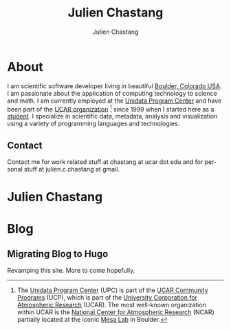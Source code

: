 #+TITLE: Julien Chastang
#+AUTHOR: Julien Chastang
#+EMAIL: chastang@ucar.edu
#+LANGUAGE: en
#+CREATOR: Emacs 26.1 (Org mode 9.1.6)
#+STARTUP: content

#+HUGO_BASE_DIR: .
#+HUGO_SECTION: post

* About
:PROPERTIES:
:EXPORT_HUGO_SECTION: /
:EXPORT_FILE_NAME: about
:EXPORT_HUGO_CUSTOM_FRONT_MATTER:
:EXPORT_DATE: 2018-11-02
:END:

[[file:static/me.png]]

I am scientific software developer living in beautiful [[http://en.wikipedia.org/wiki/Boulder,_Colorado][Boulder, Colorado USA]]. I am passionate about the application of computing technology to science and math. I am currently employed at the [[http://www.unidata.ucar.edu][Unidata Program Center]] and have been part of the [[http://www.ucar.edu][UCAR organization]] [fn:1] since 1999 when I started here as a [[http://www.ucar.edu/communications/staffnotes/9907/newhires.html][student]]. I specialize in scientific data, metadata, analysis and visualization using a variety of programming languages and technologies.

[fn:1] The [[http://www.unidata.ucar.edu][Unidata Program Center]] (UPC) is part of the [[https://www.ucp.ucar.edu/][UCAR Community Programs]] (UCP), which is part of the [[http://www.ucar.edu][University Corporation for Atmospheric Research]] (UCAR). The most well-known organization within UCAR is the [[http://ncar.ucar.edu][National Center for Atmospheric Research]] (NCAR) partially located at the iconic [[https://www2.ucar.edu/campus/mesa-laboratory][Mesa Lab]] in Boulder.

** Contact

Contact me for work related stuff at chastang at ucar dot edu and for personal stuff at julien.c.chastang at gmail.

* Julien Chastang
:PROPERTIES:
:EXPORT_HUGO_SECTION: /
:EXPORT_FILE_NAME: _index
:EXPORT_HUGO_CUSTOM_FRONT_MATTER:
:END:

* Blog
** Migrating Blog to Hugo
:PROPERTIES:
:EXPORT_FILE_NAME: blog
:EXPORT_DATE: 2018-11-02
:END:

Revamping this site. More to come hopefully.
